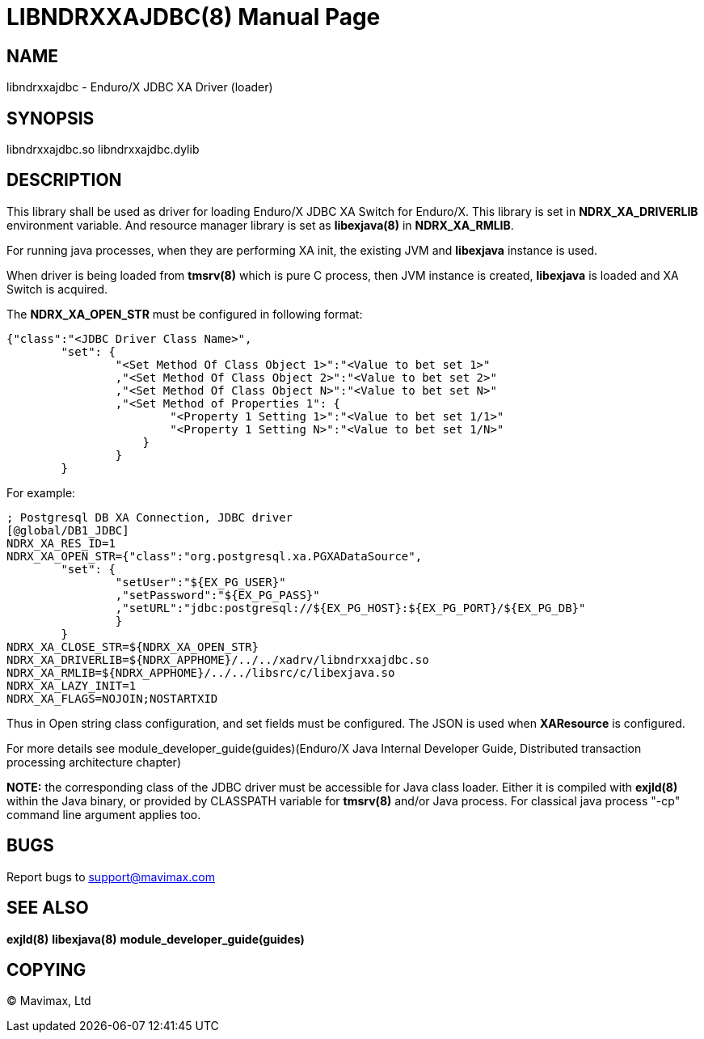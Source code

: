 LIBNDRXXAJDBC(8)
================
:doctype: manpage


NAME
----
libndrxxajdbc - Enduro/X JDBC XA Driver (loader)


SYNOPSIS
--------
libndrxxajdbc.so
libndrxxajdbc.dylib


DESCRIPTION
-----------
This library shall be used as driver for loading Enduro/X JDBC XA Switch for
Enduro/X. This library is set in *NDRX_XA_DRIVERLIB* environment variable.
And resource manager library is set as *libexjava(8)* in *NDRX_XA_RMLIB*.

For running java processes, when they are performing XA init, the existing
JVM and *libexjava* instance is used.

When driver is being loaded from *tmsrv(8)* which is pure C process, then
JVM instance is created, *libexjava* is loaded and XA Switch is acquired.

The *NDRX_XA_OPEN_STR* must be configured in following format:

--------------------------------------------------------------------------------


{"class":"<JDBC Driver Class Name>", 
        "set": {
                "<Set Method Of Class Object 1>":"<Value to bet set 1>"
                ,"<Set Method Of Class Object 2>":"<Value to bet set 2>"
                ,"<Set Method Of Class Object N>":"<Value to bet set N>"
                ,"<Set Method of Properties 1": {
                        "<Property 1 Setting 1>":"<Value to bet set 1/1>"
                        "<Property 1 Setting N>":"<Value to bet set 1/N>"
                    }
                }
        }

--------------------------------------------------------------------------------

For example:

--------------------------------------------------------------------------------

; Postgresql DB XA Connection, JDBC driver
[@global/DB1_JDBC]
NDRX_XA_RES_ID=1
NDRX_XA_OPEN_STR={"class":"org.postgresql.xa.PGXADataSource", 
        "set": {
                "setUser":"${EX_PG_USER}"
                ,"setPassword":"${EX_PG_PASS}"
                ,"setURL":"jdbc:postgresql://${EX_PG_HOST}:${EX_PG_PORT}/${EX_PG_DB}"
                }
        }
NDRX_XA_CLOSE_STR=${NDRX_XA_OPEN_STR}
NDRX_XA_DRIVERLIB=${NDRX_APPHOME}/../../xadrv/libndrxxajdbc.so
NDRX_XA_RMLIB=${NDRX_APPHOME}/../../libsrc/c/libexjava.so
NDRX_XA_LAZY_INIT=1
NDRX_XA_FLAGS=NOJOIN;NOSTARTXID

--------------------------------------------------------------------------------

Thus in Open string class configuration, and set fields must be configured. The
JSON is used when *XAResource* is configured.

For more details see
module_developer_guide(guides)(Enduro/X Java Internal Developer Guide, Distributed transaction processing architecture chapter)

*NOTE:* the corresponding class of the JDBC driver must be accessible for Java
class loader. Either it is compiled with *exjld(8)* within the Java binary,
or provided by CLASSPATH variable for *tmsrv(8)* and/or Java process. For classical 
java process "-cp" command line argument applies too.

BUGS
----
Report bugs to support@mavimax.com

SEE ALSO
--------
*exjld(8)* *libexjava(8)* *module_developer_guide(guides)*

COPYING
-------
(C) Mavimax, Ltd

